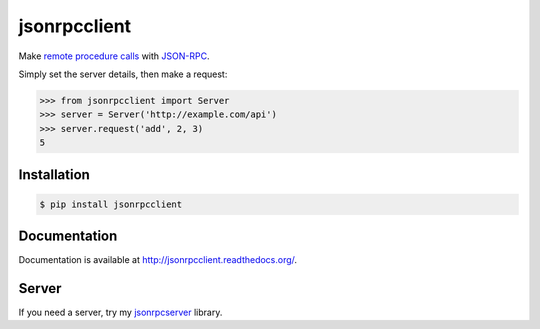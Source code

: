 jsonrpcclient
=============

.. image:: https://pypip.in/v/jsonrpcclient/badge.png
    :target: https://crate.io/packages/jsonrpcclient/

.. image:: https://pypip.in/d/jsonrpcclient/badge.png
   :target: https://pypi.python.org/jsonrpcclient/

Make `remote procedure calls
<http://en.wikipedia.org/wiki/Remote_procedure_call>`_ with `JSON-RPC
<http://www.jsonrpc.org/>`_.

Simply set the server details, then make a request:

.. sourcecode:: python

    >>> from jsonrpcclient import Server
    >>> server = Server('http://example.com/api')
    >>> server.request('add', 2, 3)
    5

..
    The library complies with the `JSON-RPC 2.0 specification
    <http://www.jsonrpc.org/specification>`_ and `RFC 4627 on JSON notation
    <http://tools.ietf.org/html/rfc4627>`_.

Installation
------------

.. sourcecode:: sh

    $ pip install jsonrpcclient

Documentation
-------------

Documentation is available at http://jsonrpcclient.readthedocs.org/.

Server
------

If you need a server, try my `jsonrpcserver
<https://jsonrpcserver.readthedocs.org/>`_ library.
